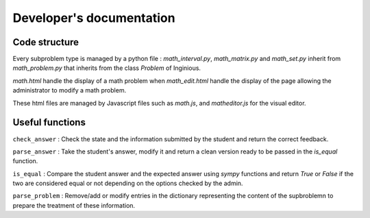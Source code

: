 Developer's documentation
=========================


Code structure
--------------

Every subproblem type is managed by a python file : *math_interval.py*, *math_matrix.py* and *math_set.py* inherit from *math_problem.py* that inherits from the class *Problem* of Inginious.

*math.html* handle the display of a math problem when *math_edit.html* handle the display of the page allowing the administrator to modify a math problem.

These html files are managed by Javascript files such as *math.js*, and *matheditor.js* for the visual editor.

Useful functions
----------------

``check_answer`` : Check the state and the information submitted by the student and return the correct feedback.

``parse_answer`` : Take the student's answer, modify it and return a clean version ready to be passed in the *is_equal* function.

``is_equal`` : Compare the student answer and the expected answer using *sympy* functions and return *True* or *False* if the two are considered equal or not depending on the options checked by the admin.

``parse_problem`` : Remove/add or modify entries in the dictionary representing the content of the supbroblemn to prepare the treatment of these information.



